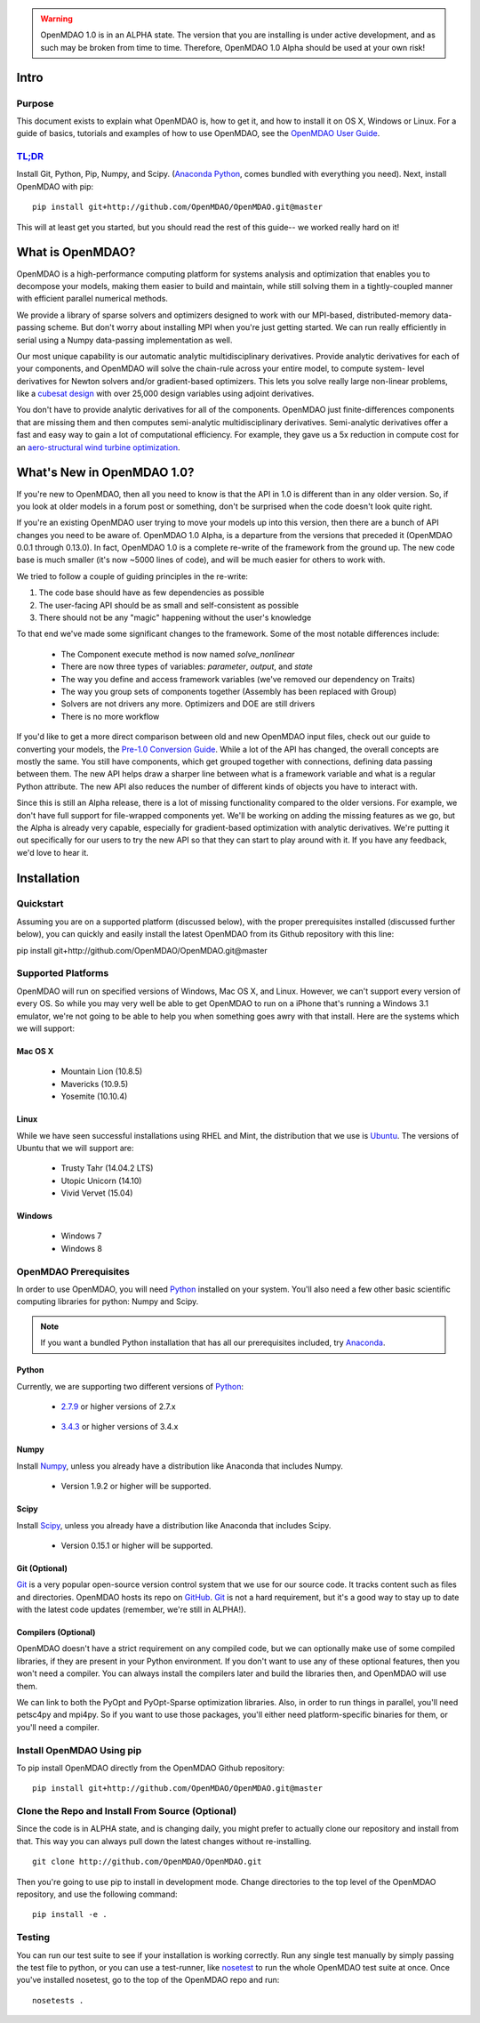 
.. warning::

        OpenMDAO 1.0 is in an ALPHA state.  The version that you are installing
        is under active development, and as such may be broken from time to time.
        Therefore, OpenMDAO 1.0 Alpha should be used at your own risk!

=====
Intro
=====

Purpose
-------

This document exists to explain what OpenMDAO is, how to get it, and how to install it
on OS X, Windows or Linux.  For a guide of basics, tutorials and examples of how
to use OpenMDAO, see the `OpenMDAO User Guide`_.

.. _OpenMDAO User Guide: ../usr-guide/basics.html


`TL;DR`_
---------

.. _TL;DR: https://en.wikipedia.org/wiki/TL;DR

Install Git, Python, Pip, Numpy, and Scipy. (`Anaconda Python <http://continuum.io/downloads>`_, comes
bundled with everything you need). Next, install OpenMDAO with pip:

::

    pip install git+http://github.com/OpenMDAO/OpenMDAO.git@master

This will at least get you started, but you should read the rest of this guide--
we worked really hard on it!

=================
What is OpenMDAO?
=================

OpenMDAO is a high-performance computing platform for systems analysis and optimization
that enables you to decompose your models, making them easier to build and
maintain, while still solving them in a tightly-coupled manner with efficient parallel
numerical methods.

We provide a library of sparse solvers and optimizers designed to work
with our MPI-based, distributed-memory data-passing scheme. But don't worry about
installing MPI when you're just getting started. We can run really efficiently in
serial using a Numpy data-passing implementation as well.

Our most unique capability is our automatic analytic multidisciplinary derivatives.
Provide analytic derivatives for each of your components, and
OpenMDAO will solve the chain-rule across your entire model, to compute system-
level derivatives for Newton solvers and/or gradient-based optimizers. This lets you
solve really large non-linear problems, like a `cubesat design <http://openmdao.org/publications/gray_hearn_moore_et_al_multidisciplinary_derivatives.pdf>`_
with over 25,000 design variables using adjoint derivatives.

You don't have to provide analytic derivatives for all of the components. OpenMDAO just
finite-differences components that are missing them and then computes semi-analytic
multidisciplinary derivatives. Semi-analytic derivatives offer a fast and easy
way to gain a lot of computational efficiency. For example, they gave us a 5x
reduction in compute cost for an `aero-structural wind turbine optimization
<http://openmdao.org/publications/gray_hearn_moore_et_al_multidisciplinary_derivatives.pdf>`_.

===========================
What's New in OpenMDAO 1.0?
===========================

If you're new to OpenMDAO, then all you need to know is that the API in 1.0 is different
than in any older version. So, if you look at older models in a forum post or something,
don't be surprised when the code doesn't look quite right.

If you're an existing OpenMDAO user trying to move your models up into this version,
then there are a bunch of API changes you need to be aware of.
OpenMDAO 1.0 Alpha, is a departure from the versions that preceded it (OpenMDAO 0.0.1 through 0.13.0).
In fact, OpenMDAO 1.0 is a complete re-write of the framework from the ground up. The new code base is
much smaller (it's now ~5000 lines of code), and will be much easier for others to work with.

We tried to follow a couple of guiding principles in the re-write:

#. The code base should have as few dependencies as possible
#. The user-facing API should be as small and self-consistent as possible
#. There should not be any "magic" happening without the user's knowledge

To that end we've made some significant changes to the framework. Some of the
most notable differences include:

  - The Component execute method is now named `solve_nonlinear`
  - There are now three types of variables: `parameter`, `output`, and `state`
  - The way you define and access framework variables (we've removed our dependency on Traits)
  - The way you group sets of components together (Assembly has been replaced with Group)
  - Solvers are not drivers any more. Optimizers and DOE are still drivers
  - There is no more workflow

If you'd like to get a more direct comparison between old and new OpenMDAO input files,
check out our guide to converting your models, the `Pre-1.0 Conversion Guide`_.
While a lot of the API has changed, the overall concepts are mostly the same.
You still have components, which get grouped together with connections, defining data
passing between them. The new API helps draw a sharper line between what is a framework
variable and what is a regular Python attribute. The new API also reduces the number of different
kinds of objects you have to interact with.

.. _Pre-1.0 Conversion Guide: ../conversion-guide/conversion.html

Since this is still an Alpha release, there is a lot of missing functionality
compared to the older versions. For example, we don't have full support for
file-wrapped components yet. We'll be working on adding the missing features as
we go, but the Alpha is already very capable, especially for gradient-based
optimization with analytic derivatives. We're putting it out specifically for
our users to try the new API so that they can start to play around with it.
If you have any feedback, we'd love to hear it.

===================
Installation
===================

Quickstart
----------

Assuming you are on a supported platform (discussed below), with the proper
prerequisites installed (discussed further below), you can quickly and easily
install the latest OpenMDAO from its Github repository with this line:

::

pip install git+http://github.com/OpenMDAO/OpenMDAO.git@master


Supported Platforms
-------------------

OpenMDAO will run on specified versions of Windows, Mac OS X, and Linux.
However, we can't support every version of every OS.  So while you may very well
be able to get OpenMDAO to run on a iPhone that's running a Windows 3.1 emulator,
we're not going to be able to help you when something goes awry with that install.
Here are the systems which we will support:

Mac OS X
++++++++

 * Mountain Lion (10.8.5)

 * Mavericks (10.9.5)

 * Yosemite (10.10.4)

Linux
+++++

While we have seen successful installations using RHEL and Mint, the distribution
that we use is Ubuntu_.  The versions of Ubuntu that we will support are:

.. _Ubuntu: http://www.ubuntu.com/download

 * Trusty Tahr (14.04.2 LTS)

 * Utopic Unicorn (14.10)

 * Vivid Vervet (15.04)


Windows
+++++++

 * Windows 7

 * Windows 8


OpenMDAO Prerequisites
----------------------

In order to use OpenMDAO, you will need Python_ installed on your system.
You'll also need a few other basic scientific computing libraries for python:
Numpy and Scipy.

.. note::

    If you want a bundled Python installation that has all our prerequisites
    included, try Anaconda_.

    .. _Anaconda: http://continuum.io/downloads

Python
++++++

Currently, we are supporting two different versions of Python_:

.. _Python: http://www.python.org

 * 2.7.9_ or higher versions of 2.7.x

.. _2.7.9: https://www.python.org/downloads/release/python-279/

 * 3.4.3_ or higher versions of 3.4.x

 .. _3.4.3: https://www.python.org/downloads/release/python-343/


Numpy
+++++

Install Numpy_, unless you already have a distribution like Anaconda that
includes Numpy.

.. _Numpy: http://numpy.org

 * Version 1.9.2 or higher will be supported.

Scipy
+++++

Install Scipy_, unless you already have a distribution like Anaconda that
includes Scipy.

.. _Scipy: http://scipy.org

 * Version 0.15.1 or higher will be supported.

Git (Optional)
++++++++++++++
Git_ is a very popular open-source version control system that we use for our source code.
It tracks content such as files and directories. OpenMDAO hosts its repo on `GitHub <https://github.com/OpenMDAO/OpenMDAO>`_.
Git_ is not a hard requirement, but it's a good way to stay up to date with the latest code
updates (remember, we're still in ALPHA!).

.. _Git: http://git-scm.com/download

Compilers (Optional)
++++++++++++++++++++
OpenMDAO doesn't have a strict requirement on any compiled code, but we can optionally
make use of some compiled libraries, if they are present in your Python environment.
If you don't want to use any of these optional features, then you won't need
a compiler. You can always install the compilers later and build the libraries then,
and OpenMDAO will use them.

We can link to both the PyOpt and PyOpt-Sparse optimization libraries. Also, in
order to run things in parallel, you'll need petsc4py and mpi4py. So if you want to use those
packages, you'll either need platform-specific binaries for them, or you'll need a compiler.


Install OpenMDAO Using pip
--------------------------

To pip install OpenMDAO directly from the OpenMDAO Github repository:

::

    pip install git+http://github.com/OpenMDAO/OpenMDAO.git@master


Clone the Repo and Install From Source (Optional)
-------------------------------------------------

Since the code is in ALPHA state, and is changing daily, you might prefer to actually
clone our repository and install from that. This way you can always pull down the latest
changes without re-installing.

::

    git clone http://github.com/OpenMDAO/OpenMDAO.git


Then you're going to use pip to install in development mode. Change directories to
the top level of the OpenMDAO repository, and use the following command:

::

    pip install -e .


Testing
-------

You can run our test suite to see if your installation is working correctly.
Run any single test manually by simply passing the test file to python, or you can
use a test-runner, like `nosetest <https://nose.readthedocs.org/en/latest/>`_ to run
the whole OpenMDAO test suite at once. Once you've installed nosetest, go to the top of the
OpenMDAO repo and run:

::

    nosetests .

